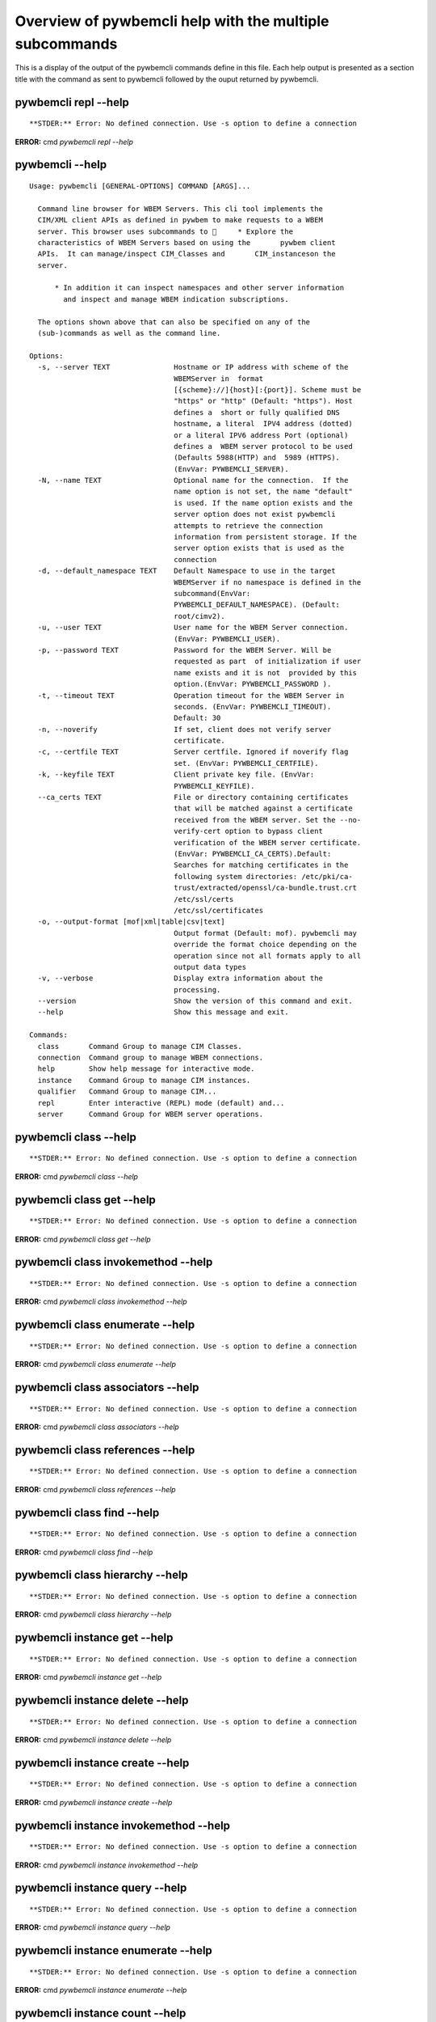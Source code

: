 
########################################################
Overview of pywbemcli help with the multiple subcommands
########################################################

This is a display of the output of the pywbemcli commands define in this file. Each help output is presented as a section title with the command as sent to pywbemcli followed by the ouput returned by pywbemcli.

*********************
pywbemcli repl --help
*********************

::



**STDER:** Error: No defined connection. Use -s option to define a connection

**ERROR:** cmd `pywbemcli repl --help`

*****************
pywbemcli  --help
*****************

::

    Usage: pywbemcli [GENERAL-OPTIONS] COMMAND [ARGS]...
    
      Command line browser for WBEM Servers. This cli tool implements the
      CIM/XML client APIs as defined in pywbem to make requests to a WBEM
      server. This browser uses subcommands to      * Explore the
      characteristics of WBEM Servers based on using the       pywbem client
      APIs.  It can manage/inspect CIM_Classes and       CIM_instanceson the
      server.
    
          * In addition it can inspect namespaces and other server information
            and inspect and manage WBEM indication subscriptions.
    
      The options shown above that can also be specified on any of the
      (sub-)commands as well as the command line.
    
    Options:
      -s, --server TEXT               Hostname or IP address with scheme of the
                                      WBEMServer in  format
                                      [{scheme}://]{host}[:{port}]. Scheme must be
                                      "https" or "http" (Default: "https"). Host
                                      defines a  short or fully qualified DNS
                                      hostname, a literal  IPV4 address (dotted)
                                      or a literal IPV6 address Port (optional)
                                      defines a  WBEM server protocol to be used
                                      (Defaults 5988(HTTP) and  5989 (HTTPS).
                                      (EnvVar: PYWBEMCLI_SERVER).
      -N, --name TEXT                 Optional name for the connection.  If the
                                      name option is not set, the name "default"
                                      is used. If the name option exists and the
                                      server option does not exist pywbemcli
                                      attempts to retrieve the connection
                                      information from persistent storage. If the
                                      server option exists that is used as the
                                      connection
      -d, --default_namespace TEXT    Default Namespace to use in the target
                                      WBEMServer if no namespace is defined in the
                                      subcommand(EnvVar:
                                      PYWBEMCLI_DEFAULT_NAMESPACE). (Default:
                                      root/cimv2).
      -u, --user TEXT                 User name for the WBEM Server connection.
                                      (EnvVar: PYWBEMCLI_USER).
      -p, --password TEXT             Password for the WBEM Server. Will be
                                      requested as part  of initialization if user
                                      name exists and it is not  provided by this
                                      option.(EnvVar: PYWBEMCLI_PASSWORD ).
      -t, --timeout TEXT              Operation timeout for the WBEM Server in
                                      seconds. (EnvVar: PYWBEMCLI_TIMEOUT).
                                      Default: 30
      -n, --noverify                  If set, client does not verify server
                                      certificate.
      -c, --certfile TEXT             Server certfile. Ignored if noverify flag
                                      set. (EnvVar: PYWBEMCLI_CERTFILE).
      -k, --keyfile TEXT              Client private key file. (EnvVar:
                                      PYWBEMCLI_KEYFILE).
      --ca_certs TEXT                 File or directory containing certificates
                                      that will be matched against a certificate
                                      received from the WBEM server. Set the --no-
                                      verify-cert option to bypass client
                                      verification of the WBEM server certificate.
                                      (EnvVar: PYWBEMCLI_CA_CERTS).Default:
                                      Searches for matching certificates in the
                                      following system directories: /etc/pki/ca-
                                      trust/extracted/openssl/ca-bundle.trust.crt
                                      /etc/ssl/certs
                                      /etc/ssl/certificates
      -o, --output-format [mof|xml|table|csv|text]
                                      Output format (Default: mof). pywbemcli may
                                      override the format choice depending on the
                                      operation since not all formats apply to all
                                      output data types
      -v, --verbose                   Display extra information about the
                                      processing.
      --version                       Show the version of this command and exit.
      --help                          Show this message and exit.
    
    Commands:
      class       Command Group to manage CIM Classes.
      connection  Command group to manage WBEM connections.
      help        Show help message for interactive mode.
      instance    Command Group to manage CIM instances.
      qualifier   Command Group to manage CIM...
      repl        Enter interactive (REPL) mode (default) and...
      server      Command Group for WBEM server operations.



**********************
pywbemcli class --help
**********************

::



**STDER:** Error: No defined connection. Use -s option to define a connection

**ERROR:** cmd `pywbemcli class --help`

**************************
pywbemcli class get --help
**************************

::



**STDER:** Error: No defined connection. Use -s option to define a connection

**ERROR:** cmd `pywbemcli class get --help`

***********************************
pywbemcli class invokemethod --help
***********************************

::



**STDER:** Error: No defined connection. Use -s option to define a connection

**ERROR:** cmd `pywbemcli class invokemethod --help`

********************************
pywbemcli class enumerate --help
********************************

::



**STDER:** Error: No defined connection. Use -s option to define a connection

**ERROR:** cmd `pywbemcli class enumerate --help`

**********************************
pywbemcli class associators --help
**********************************

::



**STDER:** Error: No defined connection. Use -s option to define a connection

**ERROR:** cmd `pywbemcli class associators --help`

*********************************
pywbemcli class references --help
*********************************

::



**STDER:** Error: No defined connection. Use -s option to define a connection

**ERROR:** cmd `pywbemcli class references --help`

***************************
pywbemcli class find --help
***************************

::



**STDER:** Error: No defined connection. Use -s option to define a connection

**ERROR:** cmd `pywbemcli class find --help`

********************************
pywbemcli class hierarchy --help
********************************

::



**STDER:** Error: No defined connection. Use -s option to define a connection

**ERROR:** cmd `pywbemcli class hierarchy --help`

*****************************
pywbemcli instance get --help
*****************************

::



**STDER:** Error: No defined connection. Use -s option to define a connection

**ERROR:** cmd `pywbemcli instance get --help`

********************************
pywbemcli instance delete --help
********************************

::



**STDER:** Error: No defined connection. Use -s option to define a connection

**ERROR:** cmd `pywbemcli instance delete --help`

********************************
pywbemcli instance create --help
********************************

::



**STDER:** Error: No defined connection. Use -s option to define a connection

**ERROR:** cmd `pywbemcli instance create --help`

**************************************
pywbemcli instance invokemethod --help
**************************************

::



**STDER:** Error: No defined connection. Use -s option to define a connection

**ERROR:** cmd `pywbemcli instance invokemethod --help`

*******************************
pywbemcli instance query --help
*******************************

::



**STDER:** Error: No defined connection. Use -s option to define a connection

**ERROR:** cmd `pywbemcli instance query --help`

***********************************
pywbemcli instance enumerate --help
***********************************

::



**STDER:** Error: No defined connection. Use -s option to define a connection

**ERROR:** cmd `pywbemcli instance enumerate --help`

*******************************
pywbemcli instance count --help
*******************************

::



**STDER:** Error: No defined connection. Use -s option to define a connection

**ERROR:** cmd `pywbemcli instance count --help`

************************************
pywbemcli instance references --help
************************************

::



**STDER:** Error: No defined connection. Use -s option to define a connection

**ERROR:** cmd `pywbemcli instance references --help`

*************************************
pywbemcli instance associators --help
*************************************

::



**STDER:** Error: No defined connection. Use -s option to define a connection

**ERROR:** cmd `pywbemcli instance associators --help`

**************************
pywbemcli qualifier --help
**************************

::



**STDER:** Error: No defined connection. Use -s option to define a connection

**ERROR:** cmd `pywbemcli qualifier --help`

************************************
pywbemcli qualifier enumerate --help
************************************

::



**STDER:** Error: No defined connection. Use -s option to define a connection

**ERROR:** cmd `pywbemcli qualifier enumerate --help`

******************************
pywbemcli qualifier get --help
******************************

::



**STDER:** Error: No defined connection. Use -s option to define a connection

**ERROR:** cmd `pywbemcli qualifier get --help`

***********************
pywbemcli server --help
***********************

::



**STDER:** Error: No defined connection. Use -s option to define a connection

**ERROR:** cmd `pywbemcli server --help`

*****************************
pywbemcli server brand --help
*****************************

::



**STDER:** Error: No defined connection. Use -s option to define a connection

**ERROR:** cmd `pywbemcli server brand --help`

**********************************
pywbemcli server connection --help
**********************************

::



**STDER:** Error: No defined connection. Use -s option to define a connection

**ERROR:** cmd `pywbemcli server connection --help`

****************************
pywbemcli server info --help
****************************

::



**STDER:** Error: No defined connection. Use -s option to define a connection

**ERROR:** cmd `pywbemcli server info --help`

**********************************
pywbemcli server namespaces --help
**********************************

::



**STDER:** Error: No defined connection. Use -s option to define a connection

**ERROR:** cmd `pywbemcli server namespaces --help`

*******************************
pywbemcli server interop --help
*******************************

::



**STDER:** Error: No defined connection. Use -s option to define a connection

**ERROR:** cmd `pywbemcli server interop --help`

********************************
pywbemcli server profiles --help
********************************

::



**STDER:** Error: No defined connection. Use -s option to define a connection

**ERROR:** cmd `pywbemcli server profiles --help`

***************************
pywbemcli connection --help
***************************

::



**STDER:** Error: No defined connection. Use -s option to define a connection

**ERROR:** cmd `pywbemcli connection --help`

********************************
pywbemcli connection show --help
********************************

::



**STDER:** Error: No defined connection. Use -s option to define a connection

**ERROR:** cmd `pywbemcli connection show --help`

**********************************
pywbemcli connection export --help
**********************************

::



**STDER:** Error: No defined connection. Use -s option to define a connection

**ERROR:** cmd `pywbemcli connection export --help`

********************************
pywbemcli connection show --help
********************************

::



**STDER:** Error: No defined connection. Use -s option to define a connection

**ERROR:** cmd `pywbemcli connection show --help`

*******************************
pywbemcli connection set --help
*******************************

::



**STDER:** Error: No defined connection. Use -s option to define a connection

**ERROR:** cmd `pywbemcli connection set --help`

********************************
pywbemcli connection test --help
********************************

::



**STDER:** Error: No defined connection. Use -s option to define a connection

**ERROR:** cmd `pywbemcli connection test --help`

**********************************
pywbemcli connection select --help
**********************************

::



**STDER:** Error: No defined connection. Use -s option to define a connection

**ERROR:** cmd `pywbemcli connection select --help`

**********************************
pywbemcli connection create --help
**********************************

::



**STDER:** Error: No defined connection. Use -s option to define a connection

**ERROR:** cmd `pywbemcli connection create --help`

**********************************
pywbemcli connection delete --help
**********************************

::



**STDER:** Error: No defined connection. Use -s option to define a connection

**ERROR:** cmd `pywbemcli connection delete --help`
37 ERRORS encountered in output
